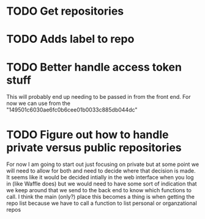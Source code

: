 * TODO Get repositories 
* TODO Adds label to repo
* TODO Better handle access token stuff
  This will probably end up needing to be passed in from the front end. For now we can use from the  "149501c6030ae6fc0b6cee01b0033c885db044dc"
* TODO Figure out how to handle private versus public repositories
  For now I am going to start out just focusing on private but at some point we will need to allow for both and need to decide where that decision is made. It seems like it would be decided intially in the web interface when you log in (like Waffle does) but we would need to have some sort of indication that we keep around that we send to the back end to know which functions to call. I think the main (only?) place this becomes a thing is when getting the repo list because we have to call a function to list personal or organzational repos

